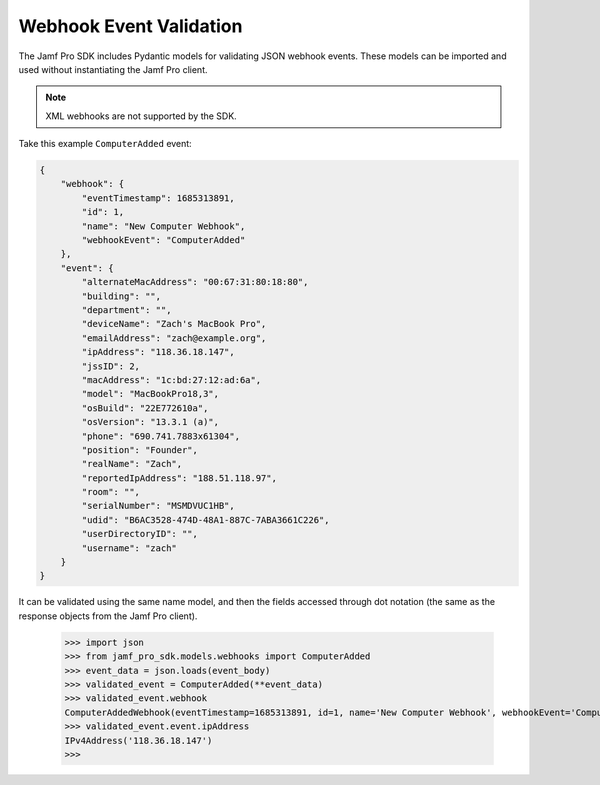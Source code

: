 Webhook Event Validation
========================

The Jamf Pro SDK includes Pydantic models for validating JSON webhook events. These models can be imported and used without instantiating the Jamf Pro client.

.. note::

    XML webhooks are not supported by the SDK.

Take this example ``ComputerAdded`` event:

.. code-block:: json

    {
        "webhook": {
            "eventTimestamp": 1685313891,
            "id": 1,
            "name": "New Computer Webhook",
            "webhookEvent": "ComputerAdded"
        },
        "event": {
            "alternateMacAddress": "00:67:31:80:18:80",
            "building": "",
            "department": "",
            "deviceName": "Zach's MacBook Pro",
            "emailAddress": "zach@example.org",
            "ipAddress": "118.36.18.147",
            "jssID": 2,
            "macAddress": "1c:bd:27:12:ad:6a",
            "model": "MacBookPro18,3",
            "osBuild": "22E772610a",
            "osVersion": "13.3.1 (a)",
            "phone": "690.741.7883x61304",
            "position": "Founder",
            "realName": "Zach",
            "reportedIpAddress": "188.51.118.97",
            "room": "",
            "serialNumber": "MSMDVUC1HB",
            "udid": "B6AC3528-474D-48A1-887C-7ABA3661C226",
            "userDirectoryID": "",
            "username": "zach"
        }
    }

It can be validated using the same name model, and then the fields accessed through dot notation (the same as the response objects from the Jamf Pro client).

    >>> import json
    >>> from jamf_pro_sdk.models.webhooks import ComputerAdded
    >>> event_data = json.loads(event_body)
    >>> validated_event = ComputerAdded(**event_data)
    >>> validated_event.webhook
    ComputerAddedWebhook(eventTimestamp=1685313891, id=1, name='New Computer Webhook', webhookEvent='ComputerAdded')
    >>> validated_event.event.ipAddress
    IPv4Address('118.36.18.147')
    >>>

